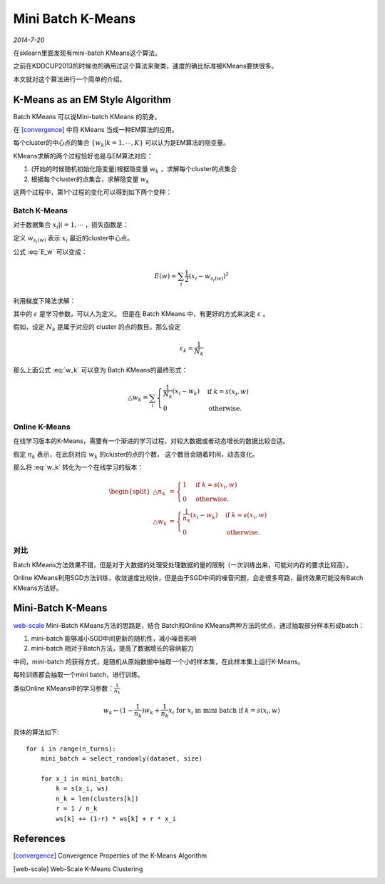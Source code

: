 Mini Batch K-Means
================================
.. sectionauthor:: Superjom <yanchunwei {AT} outlook.com>

*2014-7-20*

在sklearn里面发现有mini-batch KMeans这个算法。 

之前在KDDCUP2013的时候也的确用过这个算法来聚类，速度的确比标准被KMeans要快很多。

本文就对这个算法进行一个简单的介绍。

K-Means as an EM Style Algorithm
----------------------------------
Batch KMeans 可以说Mini-batch KMeans 的前身。

在 [convergence]_ 中将 KMeans 当成一种EM算法的应用。

每个cluster的中心点的集合 :math:`\{w_k|k=1,\cdots,K\}` 可以认为是EM算法的隐变量。

KMeans求解的两个过程恰好也是与EM算法对应：

1. (开始的时候随机初始化隐变量)根据隐变量 :math:`w_k` ，求解每个cluster的点集合
2. 根据每个cluster的点集合，求解隐变量 :math:`w_k`

这两个过程中，第1个过程的变化可以得到如下两个变种：

Batch K-Means
****************
对于数据集合 :math:`{x_i| i=1, \cdots}` ，损失函数是：

.. math::
    :label: E_w

    E(w) = \sum_i L(x_i, w) = \sum_i \frac{1}{2} \min_k (x_i-w_k)^2

定义 :math:`w_{s_i(w)}` 表示 :math:`x_i` 最近的cluster中心点。

公式 :eq:`E_w` 可以变成：

.. math::

    E(w) = \sum_i \frac{1}{2} (x_i - w_{s_i(w)})^2 

利用梯度下降法求解：

.. math::
    :label: w_k 

    \begin{split}
    \triangle w_k & = - \varepsilon \frac{\partial E(w)} {\partial w} \\
    & = \begin{cases}
        \varepsilon(x_i - w_k) & \text{if } k=s_i(w)\\
        0 & \text{otherwise}.
        \end{cases}
    \end{split}

其中的 :math:`\varepsilon` 是学习参数，可以人为定义。 但是在 Batch KMeans 中，有更好的方式来决定 :math:`\varepsilon` 。

假如，设定 :math:`N_k` 是属于对应的 cluster 的点的数目。那么设定 

.. math::

    \varepsilon_k = \frac{1}{N_k}

那么上面公式 :eq:`w_k` 可以变为 Batch KMeans的最终形式：

.. math::

    \triangle w_k = \sum_i 
        \begin{cases}
            \frac{1}{N_k} (x_i - w_k) & \text{if } k=s(x_i,w) \\
            0                       & \text{otherwise.}
        \end{cases}

Online K-Means
*****************
在线学习版本的K-Means，需要有一个渐进的学习过程，对较大数据或者动态增长的数据比较合适。

假定 :math:`n_k` 表示，在此刻对应 :math:`w_k` 的cluster的点的个数，
这个数目会随着时间，动态变化。

那么将 :eq:`w_k` 转化为一个在线学习的版本：

.. math::

    \begin{split}
    \triangle n_k  & = 
        \begin{cases}
            1   &   \text{if } k = s(x_i, w) \\
            0   &   \text{otherwise.}
        \end{cases}  \\
    \triangle w_k & = 
        \begin{cases}
            \frac{1}{n_k} (x_i - w_k) & \text{if } k=s(x_i, w) \\
            0                           & \text{otherwise.}
        \end{cases}
    \end{split}

对比
*****
Batch KMeans方法效果不错，但是对于大数据的处理受处理数据的量的限制（一次训练出来，可能对内存的要求比较高）。

Online KMeans利用SGD方法训练，收敛速度比较快，但是由于SGD中间的噪音问题，会走很多弯路，最终效果可能没有Batch KMeans方法好。

Mini-Batch K-Means
----------------------
`web-scale`_ Mini-Batch KMeans方法的思路是，结合 Batch和Online KMeans两种方法的优点，通过抽取部分样本形成batch：

1. mini-batch 能够减小SGD中间更新的随机性，减小噪音影响
2. mini-batch 相对于Batch方法，提高了数据增长的容纳能力

中间，mini-batch 的获得方式，是随机从原始数据中抽取一个小的样本集，在此样本集上运行K-Means。

每轮训练都会抽取一个mini batch，进行训练。

类似Online KMeans中的学习参数：:math:`\frac{1}{n_k}`

.. math::
    
    w_k \leftarrow (1- \frac{1}{n_k}) w_k + \frac{1}{n_k} x_i 
        \text{ for } x_i \text{ in mini batch }\text{if } k=s(x_i, w) 
    

具体的算法如下::

    for i in range(n_turns):
        mini_batch = select_randomly(dataset, size)

        for x_i in mini_batch:
            k = s(x_i, ws)
            n_k = len(clusters[k])
            r = 1 / n_k
            ws[k] += (1-r) * ws[k] + r * x_i 
             
        



















References
------------
.. [convergence]  Convergence Properties of the K-Means Algorithm
.. [web-scale]  Web-Scale K-Means Clustering
